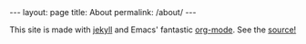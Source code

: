 #+BEGIN_HTML
---
layout: page
title: About
permalink: /about/
---
#+END_HTML

This site is made with [[http://jekyllrb.com/][jekyll]] and Emacs' fantastic [[http://orgmode.org][org-mode]]. See the [[https://github.com/diogo149/diogo149.github.io][source!]]
